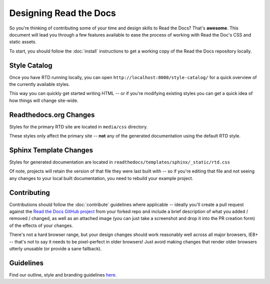 Designing Read the Docs
=======================

So you're thinking of contributing some of your
time and design skills to Read the Docs? That's
**awesome**. This document will lead you through
a few features available to ease the process of
working with Read the Doc's CSS and static assets.

To start, you should follow the :doc:`install` instructions
to get a working copy of the Read the Docs repository locally.

Style Catalog
-------------

Once you have RTD running locally, you can open ``http://localhost:8000/style-catalog/``
for a quick overview of the currently available styles.

.. image:: /img/headers.png

This way you can quickly get started writing HTML -- or if you're
modifying existing styles you can get a quick idea of how things
will change site-wide.

Readthedocs.org Changes
-----------------------

Styles for the primary RTD site are located in ``media/css`` directory.

These styles only affect the primary site -- **not** any of the generated
documentation using the default RTD style.

Sphinx Template Changes
-----------------------

Styles for generated documentation are located in ``readthedocs/templates/sphinx/_static/rtd.css``

Of note, projects will retain the version of that file they were last built with -- so if you're
editing that file and not seeing any changes to your local built documentation, you need to rebuild
your example project.

Contributing
------------

Contributions should follow the :doc:`contribute` guidelines where applicable -- ideally you'll
create a pull request against the `Read the Docs GitHub project`_ from your forked repo and include
a brief description of what you added / removed / changed, as well as an attached image (you can just
take a screenshot and drop it into the PR creation form) of the effects of your changes.

There's not a hard browser range, but your design changes should work reasonably well across all major
browsers, IE8+ -- that's not to say it needs to be pixel-perfect in older browsers! Just avoid
making changes that render older browsers utterly unusable (or provide a sane fallback).

Guidelines
----------

Find our outline, style and branding guidelines `here <https://read-the-docs-guidelines.readthedocs-hosted.com/>`_.

.. _Read the Docs GitHub project: https://github.com/rtfd/readthedocs.org/pulls

